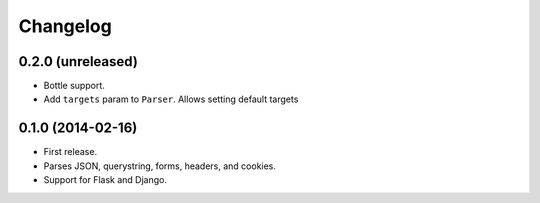 Changelog
---------

0.2.0 (unreleased)
++++++++++++++++++

* Bottle support.
* Add ``targets`` param to ``Parser``. Allows setting default targets

0.1.0 (2014-02-16)
++++++++++++++++++

* First release.
* Parses JSON, querystring, forms, headers, and cookies.
* Support for Flask and Django.
